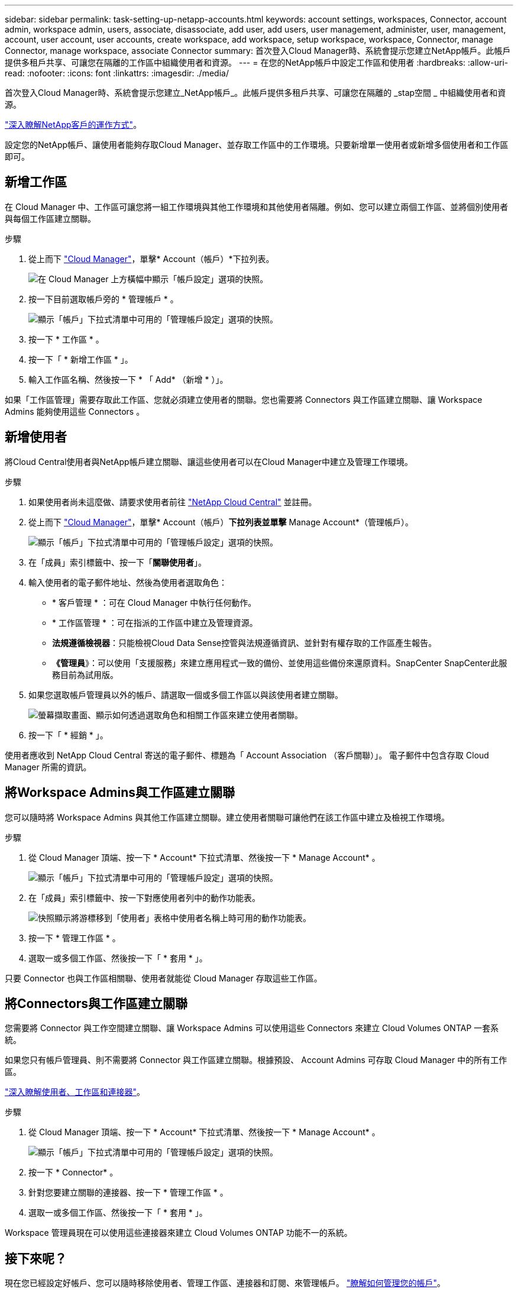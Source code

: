 ---
sidebar: sidebar 
permalink: task-setting-up-netapp-accounts.html 
keywords: account settings, workspaces, Connector, account admin, workspace admin, users, associate, disassociate, add user, add users, user management, administer, user, management, account, user account, user accounts, create workspace, add workspace, setup workspace, workspace, Connector, manage Connector, manage workspace, associate Connector 
summary: 首次登入Cloud Manager時、系統會提示您建立NetApp帳戶。此帳戶提供多租戶共享、可讓您在隔離的工作區中組織使用者和資源。 
---
= 在您的NetApp帳戶中設定工作區和使用者
:hardbreaks:
:allow-uri-read: 
:nofooter: 
:icons: font
:linkattrs: 
:imagesdir: ./media/


[role="lead"]
首次登入Cloud Manager時、系統會提示您建立_NetApp帳戶_。此帳戶提供多租戶共享、可讓您在隔離的 _stap空間 _ 中組織使用者和資源。

link:concept-netapp-accounts.html["深入瞭解NetApp客戶的運作方式"]。

設定您的NetApp帳戶、讓使用者能夠存取Cloud Manager、並存取工作區中的工作環境。只要新增單一使用者或新增多個使用者和工作區即可。



== 新增工作區

在 Cloud Manager 中、工作區可讓您將一組工作環境與其他工作環境和其他使用者隔離。例如、您可以建立兩個工作區、並將個別使用者與每個工作區建立關聯。

.步驟
. 從上而下 https://cloudmanager.netapp.com["Cloud Manager"^]，單擊* Account（帳戶）*下拉列表。
+
image:screenshot-account-settings-menu.png["在 Cloud Manager 上方橫幅中顯示「帳戶設定」選項的快照。"]

. 按一下目前選取帳戶旁的 * 管理帳戶 * 。
+
image:screenshot-manage-account-settings.png["顯示「帳戶」下拉式清單中可用的「管理帳戶設定」選項的快照。"]

. 按一下 * 工作區 * 。
. 按一下「 * 新增工作區 * 」。
. 輸入工作區名稱、然後按一下 * 「 Add* （新增 * ）」。


如果「工作區管理」需要存取此工作區、您就必須建立使用者的關聯。您也需要將 Connectors 與工作區建立關聯、讓 Workspace Admins 能夠使用這些 Connectors 。



== 新增使用者

將Cloud Central使用者與NetApp帳戶建立關聯、讓這些使用者可以在Cloud Manager中建立及管理工作環境。

.步驟
. 如果使用者尚未這麼做、請要求使用者前往 https://cloud.netapp.com["NetApp Cloud Central"^] 並註冊。
. 從上而下 https://cloudmanager.netapp.com["Cloud Manager"^]，單擊* Account（帳戶）*下拉列表並單擊* Manage Account*（管理帳戶）。
+
image:screenshot-manage-account-settings.png["顯示「帳戶」下拉式清單中可用的「管理帳戶設定」選項的快照。"]

. 在「成員」索引標籤中、按一下「*關聯使用者*」。
. 輸入使用者的電子郵件地址、然後為使用者選取角色：
+
** * 客戶管理 * ：可在 Cloud Manager 中執行任何動作。
** * 工作區管理 * ：可在指派的工作區中建立及管理資源。
** *法規遵循檢視器*：只能檢視Cloud Data Sense控管與法規遵循資訊、並針對有權存取的工作區產生報告。
** *《管理員*》：可以使用「支援服務」來建立應用程式一致的備份、並使用這些備份來還原資料。SnapCenter SnapCenter此服務目前為試用版。


. 如果您選取帳戶管理員以外的帳戶、請選取一個或多個工作區以與該使用者建立關聯。
+
image:screenshot_associate_user.gif["螢幕擷取畫面、顯示如何透過選取角色和相關工作區來建立使用者關聯。"]

. 按一下「 * 經銷 * 」。


使用者應收到 NetApp Cloud Central 寄送的電子郵件、標題為「 Account Association （客戶關聯）」。 電子郵件中包含存取 Cloud Manager 所需的資訊。



== 將Workspace Admins與工作區建立關聯

您可以隨時將 Workspace Admins 與其他工作區建立關聯。建立使用者關聯可讓他們在該工作區中建立及檢視工作環境。

.步驟
. 從 Cloud Manager 頂端、按一下 * Account* 下拉式清單、然後按一下 * Manage Account* 。
+
image:screenshot-manage-account-settings.png["顯示「帳戶」下拉式清單中可用的「管理帳戶設定」選項的快照。"]

. 在「成員」索引標籤中、按一下對應使用者列中的動作功能表。
+
image:screenshot_associate_user_workspace.png["快照顯示將游標移到「使用者」表格中使用者名稱上時可用的動作功能表。"]

. 按一下 * 管理工作區 * 。
. 選取一或多個工作區、然後按一下「 * 套用 * 」。


只要 Connector 也與工作區相關聯、使用者就能從 Cloud Manager 存取這些工作區。



== 將Connectors與工作區建立關聯

您需要將 Connector 與工作空間建立關聯、讓 Workspace Admins 可以使用這些 Connectors 來建立 Cloud Volumes ONTAP 一套系統。

如果您只有帳戶管理員、則不需要將 Connector 與工作區建立關聯。根據預設、 Account Admins 可存取 Cloud Manager 中的所有工作區。

link:concept-netapp-accounts.html#users-workspaces-and-service-connectors["深入瞭解使用者、工作區和連接器"]。

.步驟
. 從 Cloud Manager 頂端、按一下 * Account* 下拉式清單、然後按一下 * Manage Account* 。
+
image:screenshot-manage-account-settings.png["顯示「帳戶」下拉式清單中可用的「管理帳戶設定」選項的快照。"]

. 按一下 * Connector* 。
. 針對您要建立關聯的連接器、按一下 * 管理工作區 * 。
. 選取一或多個工作區、然後按一下「 * 套用 * 」。


Workspace 管理員現在可以使用這些連接器來建立 Cloud Volumes ONTAP 功能不一的系統。



== 接下來呢？

現在您已經設定好帳戶、您可以隨時移除使用者、管理工作區、連接器和訂閱、來管理帳戶。 link:task-managing-netapp-accounts.html["瞭解如何管理您的帳戶"]。
